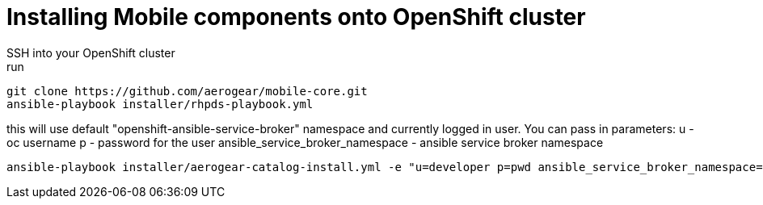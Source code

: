 = Installing Mobile components onto OpenShift cluster
SSH into your OpenShift cluster
run:
```bash
git clone https://github.com/aerogear/mobile-core.git
ansible-playbook installer/rhpds-playbook.yml
```
this will use default "openshift-ansible-service-broker" namespace and currently logged in user.
You can pass in parameters:
u - oc username
p - password for the user
ansible_service_broker_namespace - ansible service broker namespace

```bash
ansible-playbook installer/aerogear-catalog-install.yml -e "u=developer p=pwd ansible_service_broker_namespace=ansible-service-broker"
```
